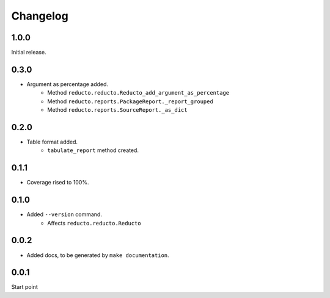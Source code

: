 Changelog
=========


1.0.0
-----

Initial release.

0.3.0
-----

- Argument as percentage added.
     - Method ``reducto.reducto.Reducto_add_argument_as_percentage``
     - Method ``reducto.reports.PackageReport._report_grouped``
     - Method ``reducto.reports.SourceReport._as_dict``

0.2.0
-----

- Table format added.
    - ``tabulate_report`` method created.

0.1.1
-----

- Coverage rised to 100%.

0.1.0
-----

- Added ``--version`` command.
    - Affects ``reducto.reducto.Reducto``

0.0.2
-----

- Added docs, to be generated by ``make documentation``.

0.0.1
-----

Start point

